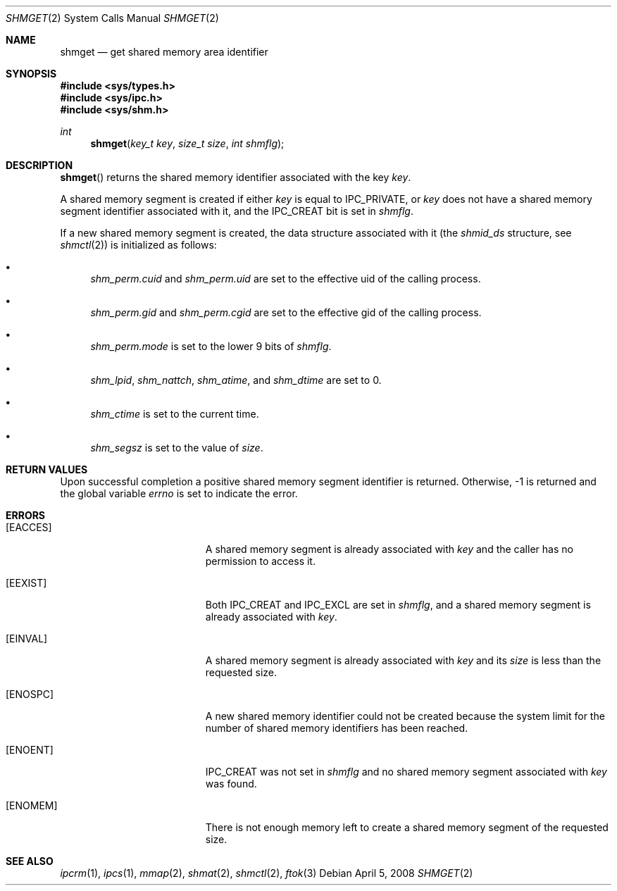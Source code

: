 .\"	$OpenBSD: shmget.2,v 1.16 2008/04/05 14:56:39 jmc Exp $
.\"	$NetBSD: shmget.2,v 1.2 1997/03/27 08:20:39 mikel Exp $
.\"
.\" Copyright (c) 1995 Frank van der Linden
.\" All rights reserved.
.\"
.\" Redistribution and use in source and binary forms, with or without
.\" modification, are permitted provided that the following conditions
.\" are met:
.\" 1. Redistributions of source code must retain the above copyright
.\"    notice, this list of conditions and the following disclaimer.
.\" 2. Redistributions in binary form must reproduce the above copyright
.\"    notice, this list of conditions and the following disclaimer in the
.\"    documentation and/or other materials provided with the distribution.
.\" 3. All advertising materials mentioning features or use of this software
.\"    must display the following acknowledgement:
.\"      This product includes software developed for the NetBSD Project
.\"      by Frank van der Linden
.\" 4. The name of the author may not be used to endorse or promote products
.\"    derived from this software without specific prior written permission
.\"
.\" THIS SOFTWARE IS PROVIDED BY THE AUTHOR ``AS IS'' AND ANY EXPRESS OR
.\" IMPLIED WARRANTIES, INCLUDING, BUT NOT LIMITED TO, THE IMPLIED WARRANTIES
.\" OF MERCHANTABILITY AND FITNESS FOR A PARTICULAR PURPOSE ARE DISCLAIMED.
.\" IN NO EVENT SHALL THE AUTHOR BE LIABLE FOR ANY DIRECT, INDIRECT,
.\" INCIDENTAL, SPECIAL, EXEMPLARY, OR CONSEQUENTIAL DAMAGES (INCLUDING, BUT
.\" NOT LIMITED TO, PROCUREMENT OF SUBSTITUTE GOODS OR SERVICES; LOSS OF USE,
.\" DATA, OR PROFITS; OR BUSINESS INTERRUPTION) HOWEVER CAUSED AND ON ANY
.\" THEORY OF LIABILITY, WHETHER IN CONTRACT, STRICT LIABILITY, OR TORT
.\" (INCLUDING NEGLIGENCE OR OTHERWISE) ARISING IN ANY WAY OUT OF THE USE OF
.\" THIS SOFTWARE, EVEN IF ADVISED OF THE POSSIBILITY OF SUCH DAMAGE.
.\"/
.Dd $Mdocdate: April 5 2008 $
.Dt SHMGET 2
.Os
.Sh NAME
.Nm shmget
.Nd get shared memory area identifier
.Sh SYNOPSIS
.Fd #include <sys/types.h>
.Fd #include <sys/ipc.h>
.Fd #include <sys/shm.h>
.Ft int
.Fn shmget "key_t key" "size_t size" "int shmflg"
.Sh DESCRIPTION
.Fn shmget
returns the shared memory identifier associated with the key
.Fa key .
.Pp
A shared memory segment is created if either
.Fa key
is equal to
.Dv IPC_PRIVATE ,
or
.Fa key
does not have a shared memory segment identifier associated with it, and the
.Dv IPC_CREAT
bit is set in
.Fa shmflg .
.Pp
If a new shared memory segment is created, the data structure associated with
it (the
.Va shmid_ds
structure, see
.Xr shmctl 2 )
is initialized as follows:
.Bl -bullet
.It
.Va shm_perm.cuid
and
.Va shm_perm.uid
are set to the effective uid of the calling process.
.It
.Va shm_perm.gid
and
.Va shm_perm.cgid
are set to the effective gid of the calling process.
.It
.Va shm_perm.mode
is set to the lower 9 bits of
.Fa shmflg .
.It
.Va shm_lpid ,
.Va shm_nattch ,
.Va shm_atime ,
and
.Va shm_dtime
are set to 0.
.It
.Va shm_ctime
is set to the current time.
.It
.Va shm_segsz
is set to the value of
.Fa size .
.El
.Sh RETURN VALUES
Upon successful completion a positive shared memory segment identifier is
returned.
Otherwise, \-1 is returned and the global variable
.Va errno
is set to indicate the error.
.Sh ERRORS
.Bl -tag -width Er
.It Bq Er EACCES
A shared memory segment is already associated with
.Fa key
and the caller has no permission to access it.
.It Bq Er EEXIST
Both
.Dv IPC_CREAT
and
.Dv IPC_EXCL
are set in
.Fa shmflg ,
and a shared memory segment is already associated with
.Fa key .
.It Bq Er EINVAL
A shared memory segment is already associated with
.Fa key
and its
.Fa size
is less than the requested size.
.It Bq Er ENOSPC
A new shared memory identifier could not be created because the system limit
for the number of shared memory identifiers has been reached.
.It Bq Er ENOENT
.Dv IPC_CREAT
was not set in
.Fa shmflg
and no shared memory segment associated with
.Fa key
was found.
.It Bq Er ENOMEM
There is not enough memory left to create a shared memory segment of the
requested size.
.El
.Sh SEE ALSO
.Xr ipcrm 1 ,
.Xr ipcs 1 ,
.Xr mmap 2 ,
.Xr shmat 2 ,
.Xr shmctl 2 ,
.Xr ftok 3
